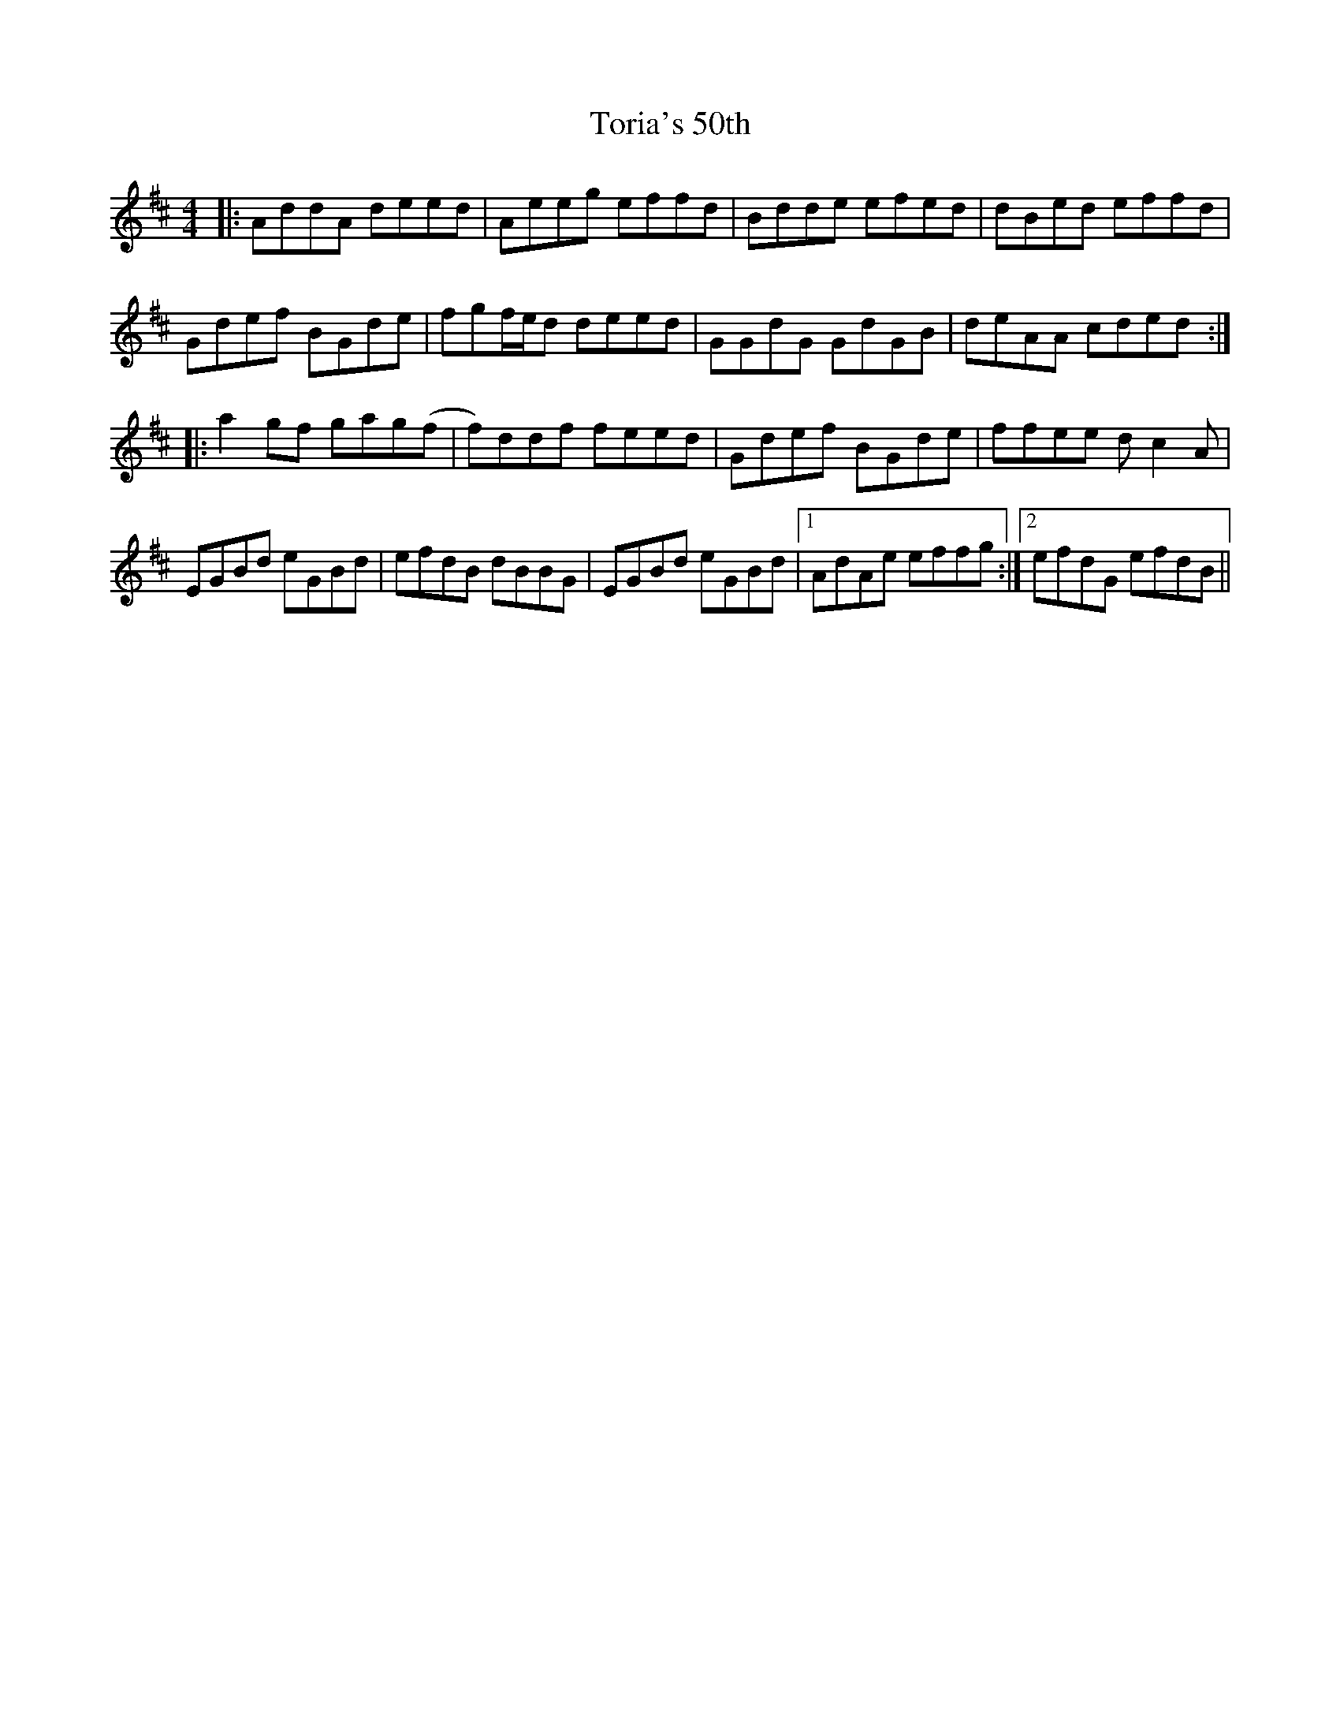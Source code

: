 X: 40685
T: Toria's 50th
R: reel
M: 4/4
K: Dmajor
|:AddA deed|Aeeg effd|Bdde efed|dBed effd|
Gdef BGde|fgf/e/d deed|GGdG GdGB|deAA cded:|
|:a2gf gag(f|f)ddf feed|Gdef BGde|ffee dc2A|
EGBd eGBd|efdB dBBG|EGBd eGBd|1 AdAe effg:|2 efdG efdB||

